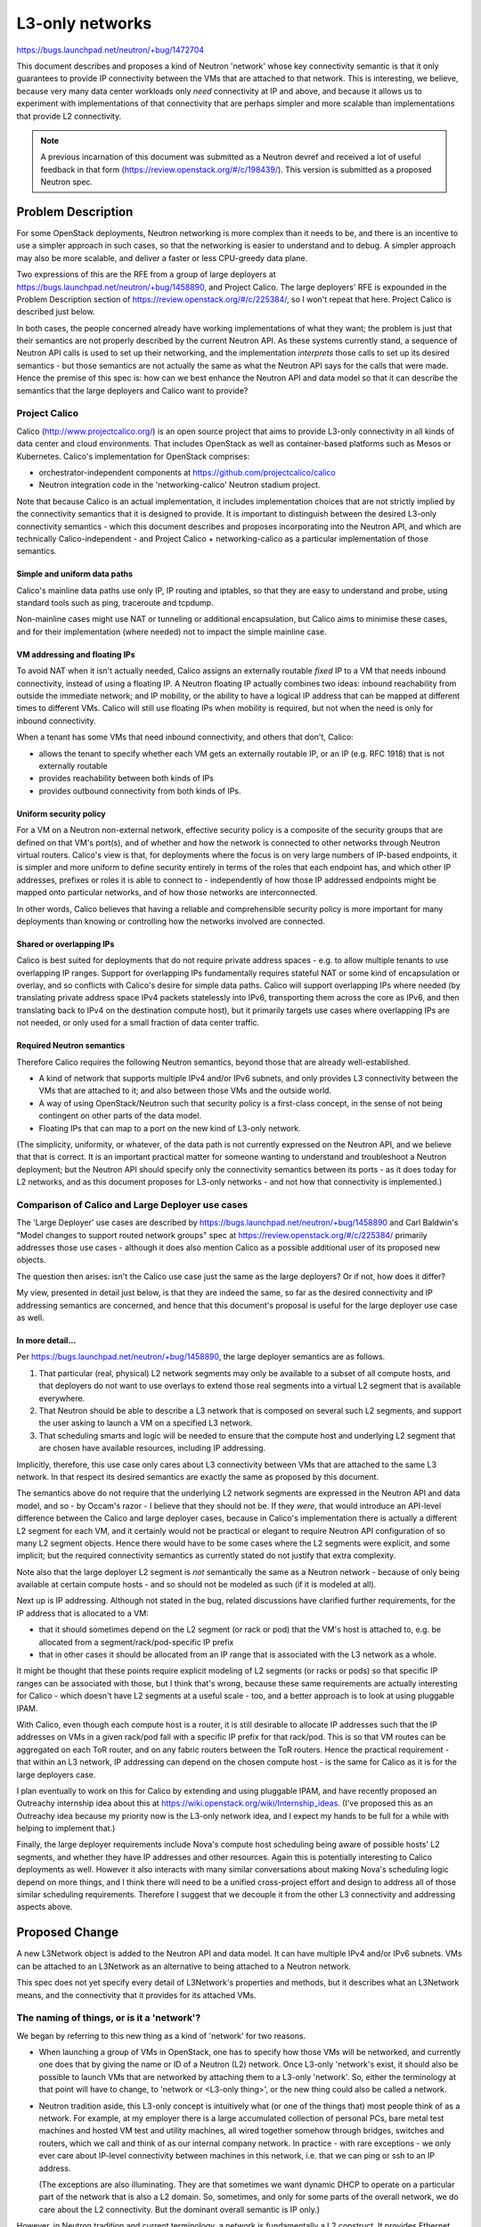 ================
L3-only networks
================

https://bugs.launchpad.net/neutron/+bug/1472704

This document describes and proposes a kind of Neutron 'network' whose
key connectivity semantic is that it only guarantees to provide IP
connectivity between the VMs that are attached to that network.  This
is interesting, we believe, because very many data center workloads
only *need* connectivity at IP and above, and because it allows us to
experiment with implementations of that connectivity that are perhaps
simpler and more scalable than implementations that provide L2
connectivity.

.. note:: A previous incarnation of this document was submitted as a
          Neutron devref and received a lot of useful feedback in that
          form (https://review.openstack.org/#/c/198439/).  This
          version is submitted as a proposed Neutron spec.

Problem Description
===================

For some OpenStack deployments, Neutron networking is more complex
than it needs to be, and there is an incentive to use a simpler
approach in such cases, so that the networking is easier to understand
and to debug.  A simpler approach may also be more scalable, and
deliver a faster or less CPU-greedy data plane.

Two expressions of this are the RFE from a group of large deployers at
https://bugs.launchpad.net/neutron/+bug/1458890, and Project Calico.
The large deployers' RFE is expounded in the Problem Description
section of https://review.openstack.org/#/c/225384/, so I won't repeat
that here.  Project Calico is described just below.

In both cases, the people concerned already have working
implementations of what they want; the problem is just that their
semantics are not properly described by the current Neutron API.  As
these systems currently stand, a sequence of Neutron API calls is used
to set up their networking, and the implementation *interprets* those
calls to set up its desired semantics - but those semantics are not
actually the same as what the Neutron API says for the calls that were
made.  Hence the premise of this spec is: how can we best enhance the
Neutron API and data model so that it can describe the semantics that
the large deployers and Calico want to provide?

Project Calico
--------------

Calico (http://www.projectcalico.org/) is an open source project that
aims to provide L3-only connectivity in all kinds of data center and
cloud environments.  That includes OpenStack as well as
container-based platforms such as Mesos or Kubernetes.  Calico's
implementation for OpenStack comprises:

- orchestrator-independent components at
  https://github.com/projectcalico/calico

- Neutron integration code in the 'networking-calico' Neutron stadium
  project.

Note that because Calico is an actual implementation, it includes
implementation choices that are not strictly implied by the
connectivity semantics that it is designed to provide.  It is
important to distinguish between the desired L3-only connectivity
semantics - which this document describes and proposes incorporating
into the Neutron API, and which are technically Calico-independent -
and Project Calico + networking-calico as a particular implementation
of those semantics.

Simple and uniform data paths
~~~~~~~~~~~~~~~~~~~~~~~~~~~~~

Calico's mainline data paths use only IP, IP routing and iptables, so
that they are easy to understand and probe, using standard tools such
as ping, traceroute and tcpdump.

Non-mainline cases might use NAT or tunneling or additional
encapsulation, but Calico aims to minimise these cases, and for their
implementation (where needed) not to impact the simple mainline case.

VM addressing and floating IPs
~~~~~~~~~~~~~~~~~~~~~~~~~~~~~~

To avoid NAT when it is‎n't actually needed, Calico assigns an
externally routable *fixed* IP to a VM that needs inbound
connectivity, instead of using a floating IP.  A Neutron floating IP
actually combines two ideas: inbound reachability from outside the
immediate network; and IP mobility, or the ability to have a logical
IP address that can be mapped at different times to different VMs.
Calico will still use floating IPs when mobility is required, but not
when the need is only for inbound connectivity.

When a tenant has some VMs that need inbound connectivity, and others
that don't, Calico:

- allows the tenant to specify whether each VM gets an externally
  routable IP, or an IP (e.g. RFC 1918) that is not externally
  routable

- provides reachability between both kinds of IPs

- provides outbound connectivity from both kinds of IPs.

Uniform security policy
~~~~~~~~~~~~~~~~~~~~~~~

For a VM on a Neutron non-external network, effective security policy
is a composite of the security groups that are defined on that VM's
port(s), and of whether and how the network is connected to other
networks through Neutron virtual routers.  Calico's view is that, for
deployments where the focus is on very large numbers of IP-based
endpoints, it is simpler and more uniform to define security entirely
in terms of the roles that each endpoint has, and which other IP
addresses, prefixes or roles it is able to connect to - independently
of how those IP addressed endpoints might be mapped onto particular
networks, and of how those networks are interconnected.

In other words, Calico believes that having a reliable and
comprehensible security policy is more important for many deployments
than knowing or controlling how the networks involved are connected.

Shared or overlapping IPs
~~~~~~~~~~~~~~~~~~~~~~~~~

Calico is best suited for deployments that do not require private
address spaces - e.g. to allow multiple tenants to use overlapping IP
ranges.  Support for overlapping IPs fundamentally requires stateful
NAT or some kind of encapsulation or overlay, and so conflicts with
Calico's desire for simple data paths.  Calico will support
overlapping IPs where needed (by translating private address space
IPv4 packets statelessly into IPv6, transporting them across the core
as IPv6, and then translating back to IPv4 on the destination compute
host), but it primarily targets use cases where overlapping IPs are
not needed, or only used for a small fraction of data center traffic.

Required Neutron semantics
~~~~~~~~~~~~~~~~~~~~~~~~~~

Therefore Calico requires the following Neutron semantics, beyond
those that are already well-established.

- A kind of network that supports multiple IPv4 and/or IPv6 subnets,
  and only provides L3 connectivity between the VMs that are attached
  to it; and also between those VMs and the outside world.

- A way of using OpenStack/Neutron such that security policy is a
  first-class concept, in the sense of not being contingent on other
  parts of the data model.

- Floating IPs that can map to a port on the new kind of L3-only
  network.

(The simplicity, uniformity, or whatever, of the data path is not
currently expressed on the Neutron API, and we believe that that is
correct.  It is an important practical matter for someone wanting to
understand and troubleshoot a Neutron deployment; but the Neutron API
should specify only the connectivity semantics between its ports - as
it does today for L2 networks, and as this document proposes for
L3-only networks - and not how that connectivity is implemented.)

Comparison of Calico and Large Deployer use cases
-------------------------------------------------

The 'Large Deployer' use cases are described by
https://bugs.launchpad.net/neutron/+bug/1458890 and Carl Baldwin's
"Model changes to support routed network groups" spec at
https://review.openstack.org/#/c/225384/ primarily addresses those use
cases - although it does also mention Calico as a possible additional
user of its proposed new objects.

The question then arises: isn't the Calico use case just the same as
the large deployers?  Or if not, how does it differ?

My view, presented in detail just below, is that they are indeed the
same, so far as the desired connectivity and IP addressing semantics
are concerned, and hence that this document's proposal is useful for
the large deployer use case as well.

In more detail...
~~~~~~~~~~~~~~~~~

Per https://bugs.launchpad.net/neutron/+bug/1458890, the large
deployer semantics are as follows.

#. That particular (real, physical) L2 network segments may only be
   available to a subset of all compute hosts, and that deployers do
   not want to use overlays to extend those real segments into a
   virtual L2 segment that is available everywhere.

#. That Neutron should be able to describe a L3 network that is
   composed on several such L2 segments, and support the user asking
   to launch a VM on a specified L3 network.

#. That scheduling smarts and logic will be needed to ensure that the
   compute host and underlying L2 segment that are chosen have
   available resources, including IP addressing.

Implicitly, therefore, this use case only cares about L3 connectivity
between VMs that are attached to the same L3 network.  In that respect
its desired semantics are exactly the same as proposed by this
document.

The semantics above do not require that the underlying L2 network
segments are expressed in the Neutron API and data model, and so - by
Occam's razor - I believe that they should not be.  If they *were*,
that would introduce an API-level difference between the Calico and
large deployer cases, because in Calico's implementation there is
actually a different L2 segment for each VM, and it certainly would
not be practical or elegant to require Neutron API configuration of so
many L2 segment objects.  Hence there would have to be some cases
where the L2 segments were explicit, and some implicit; but the
required connectivity semantics as currently stated do not justify
that extra complexity.

Note also that the large deployer L2 segment is *not* semantically the
same as a Neutron network - because of only being available at certain
compute hosts - and so should not be modeled as such (if it is modeled
at all).

Next up is IP addressing.  Although not stated in the bug, related
discussions have clarified further requirements, for the IP address
that is allocated to a VM:

- that it should sometimes depend on the L2 segment (or rack or pod)
  that the VM's host is attached to, e.g. be allocated from a
  segment/rack/pod-specific IP prefix

- that in other cases it should be allocated from an IP range that is
  associated with the L3 network as a whole.

It might be thought that these points require explicit modeling of L2
segments (or racks or pods) so that specific IP ranges can be
associated with those, but I think that's wrong, because these same
requirements are actually interesting for Calico - which doesn't have
L2 segments at a useful scale - too, and a better approach is to look
at using pluggable IPAM.

With Calico, even though each compute host is a router, it is still
desirable to allocate IP addresses such that the IP addresses on VMs
in a given rack/pod fall with a specific IP prefix for that rack/pod.
This is so that VM routes can be aggregated on each ToR router, and on
any fabric routers between the ToR routers.  Hence the practical
requirement - that within an L3 network, IP addressing can depend on
the chosen compute host - is the same for Calico as it is for the
large deployers case.

I plan eventually to work on this for Calico by extending and using
pluggable IPAM, and have recently proposed an Outreachy internship
idea about this at https://wiki.openstack.org/wiki/Internship_ideas.
(I've proposed this as an Outreachy idea because my priority now is
the L3-only network idea, and I expect my hands to be full for a while
with helping to implement that.)

Finally, the large deployer requirements include Nova's compute host
scheduling being aware of possible hosts' L2 segments, and whether
they have IP addresses and other resources.  Again this is potentially
interesting to Calico deployments as well.  However it also interacts
with many similar conversations about making Nova's scheduling logic
depend on more things, and I think there will need to be a unified
cross-project effort and design to address all of those similar
scheduling requirements.  Therefore I suggest that we decouple it from
the other L3 connectivity and addressing aspects above.

Proposed Change
===============

A new L3Network object is added to the Neutron API and data model.  It
can have multiple IPv4 and/or IPv6 subnets.  VMs can be attached to an
L3Network as an alternative to being attached to a Neutron network.

This spec does not yet specify every detail of L3Network's properties
and methods, but it describes what an L3Network means, and the
connectivity that it provides for its attached VMs.

The naming of things, or is it a 'network'?
-------------------------------------------

We began by referring to this new thing as a kind of 'network' for two
reasons.

- When launching a group of VMs in OpenStack, one has to specify how
  those VMs will be networked, and currently one does that by giving
  the name or ID of a Neutron (L2) network.  Once L3-only 'network's
  exist, it should also be possible to launch VMs that are networked
  by attaching them to a L3-only 'network'.  So, either the
  terminology at that point will have to change, to 'network or
  <L3-only thing>', or the new thing could also be called a network.

- Neutron tradition aside, this L3-only concept is intuitively what
  (or one of the things that) most people think of as a network.  For
  example, at my employer there is a large accumulated collection of
  personal PCs, bare metal test machines and hosted VM test and
  utility machines, all wired together somehow through bridges,
  switches and routers, which we call and think of as our internal
  company network.  In practice - with rare exceptions - we only ever
  care about IP-level connectivity between machines in this network,
  i.e. that we can ping or ssh to an IP address.

  (The exceptions are also illuminating.  They are that sometimes we
  want dynamic DHCP to operate on a particular part of the network
  that is also a L2 domain.  So, sometimes, and only for some parts of
  the overall network, we do care about the L2 connectivity.  But the
  dominant overall semantic is IP only.)

However, in Neutron tradition and current terminology, a network is
fundamentally a L2 construct.  It provides Ethernet forwarding and
broadcast semantics to the ports that are connected to it, and there
is a mature system for mapping that onto underlying real networks,
such as by using one VLAN of an underlying real network to carry the
traffic for a particular Neutron network.  Although Neutron also
provides L3 addressing, this is as an optional overlay on the L2
Neutron networks, and it is possible not to use Neutron's L3 support
at all, either by using instead some non-Neutron mechanism to assign
IP addresses to the VMs that need them, or when running workloads that
do not need IP at all.

Therefore, even though it might be intuitive outside Neutron, it may
not be practical for our proposed L3-only object to be called a
network in Neutron.  For the sake of using a consistent name, this
document will call it 'L3Network' - but it is the semantics that are
important, and I am happy to discuss and change the name independently
later.

Internal connectivity semantics
-------------------------------

An L3Network provides full (subject to security policy) IP
connectivity between the VMs that are attached to it: v4 and v6,
unicast and multicast.  It provides no L2 capability except as
required for this IP connectivity - in other words, in that there will
typically still be an Ethernet header before the IP header in each
packet, because Ethernet is still being used as the transport between
any two points in the IP network - plus whatever is needed for correct
operation of the ICMP, ARP and NDP protocols that exist to support IP.
This kind of connectivity is suitable for VMs and workloads that only
communicate over IP.

Reachability between L3Networks
-------------------------------

All L3Networks automatically have reachability to each other.  In
other words, if one L3Network includes 10.65.0.3, and a second
L3Network includes 7.68.4.5, then 10.65.0.3 can ping 7.68.4.5, and
vice versa, without the need for those L3Networks to be explicitly
associated (such as via a Neutron router).  (All subject to security
policy, of course.)

(It might be useful in future to have an L3Network that does not have
automatic reachability to others, or perhaps to partition L3Networks
into groups, with reachability within each group, but not between
groups.  This is left for future work, as we have no use case for it
now.)

Alternatives
~~~~~~~~~~~~

When multiple L3Network objects are used, there are possible
alternatives to specifying (as just above) that they have automatic
mutual reachability.

- Reachability between L3Network objects could be required to be
  modeled by explicit API connections between those L3Network objects
  and a Neutron router, as is done currently with Neutron L2 networks.
  However that does not feel as natural as it does for L2 networks,
  because a L3Network will typically already use IP routing as part of
  its internal connectivity provision.

- It could be that the desired east-west reachability semantic is
  already what is implied by :code:`router:external True`, and so it
  would suffice for L3Network also to have the :code:`router:external`
  property, and for Calico to create its L3Network(s) with
  :code:`router:external True`.

L3Networks use the shared address space
---------------------------------------

All L3Networks use the shared address space.

(It might be useful in future to have L3Networks in private address
spaces, but this is left for future work.)

How Calico would use L3Network
------------------------------

The proposed L3Network object has the L3-only and uniform reachability
semantics that Calico needs for its mainline case (i.e. excluding its
future support for private address spaces), and allows the fixed IP
addressing patterns that Calico wants to use.

Depending on which turns out to be more natural and convenient, Calico
can either use a single L3Network object with multiple IPv4 and IPv6
subnets, or multiple L3Network objects each with one IPv4 and IPv6
subnet.  IP reachability is the same either way, but with a single
L3Network object the user also needs to specify which subnet each VM
should get its IP address from, when launching VMs.  :code:`neutron
port-create ...` supports this, so this is possible on the command
line using :code:`neutron port-create ...` followed by :code:`nova
boot --nic <port ID>`.  There does not appear to be any support in
Horizon, or for :code:`nova boot` without a pre-created port, but
these are implementation gaps that can easily be filled.

The uniform security policy semantic does not need anything further,
once we already have uniform L3Network port reachability.  Neutron
security groups can be used to define desired policy, and when applied
to L3Network ports will not be contingent on how those ports might be
partitioned into different L3Network objects.

Note that with this uniform reachability, it is still easy for a
particular tenant to get effective isolation, if desired, for its own
group of VMs.  The tenant just needs to create its own security group,
and use that security group when launching its own instances.

Calico's planned use of floating IPs (where IP mobility is needed) is
not supported by the current Neutron API - because current floating
IPs only work through Neutron routers - or addressed by this document,
so that will require further work.  Carl Baldwin's "Model changes..."
spec has begun exploring this.

Remaining questions
-------------------

How would an L3Network be relatable or connectable to other Neutron
objects, i.e. to Neutron (L2) networks, or routers, or subnets other
than those that are owned by L3Networks?  What would that mean?  The
use cases behind this spec do not require that, but the Neutron API
will need to pin down what is possible.

References
==========

Calico references:

- http://www.projectcalico.org/
- http://docs.openstack.org/developer/networking-calico
- https://git.openstack.org/cgit/openstack/networking-calico
- https://github.com/projectcalico/calico

Related bugs:

- https://bugs.launchpad.net/neutron/+bug/1472704 - My RFE bug
  requesting support for L3-only semantics for Calico.

- https://bugs.launchpad.net/neutron/+bug/1458890 - Large deployers'
  RFE bug.

Related work:

- https://review.openstack.org/#/c/198439/ - Previous incarnation of
  this proposal, now superseded by this spec.

- https://review.openstack.org/#/c/225384/ - Carl Baldwin's "Model
  changes to support routed network groups" spec, that primarily
  addresses the large deployers' RFE.

- https://wiki.openstack.org/wiki/Internship_ideas - Proposed
  Outreachy project to explore host-dependent pluggable IPAM.
